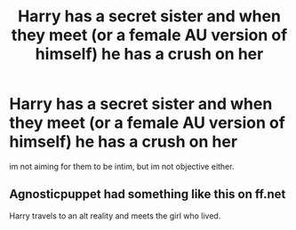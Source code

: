 #+TITLE: Harry has a secret sister and when they meet (or a female AU version of himself) he has a crush on her

* Harry has a secret sister and when they meet (or a female AU version of himself) he has a crush on her
:PROPERTIES:
:Author: Atomstern
:Score: 0
:DateUnix: 1552828876.0
:DateShort: 2019-Mar-17
:FlairText: Request
:END:
im not aiming for them to be intim, but im not objective either.


** Agnosticpuppet had something like this on ff.net

Harry travels to an alt reality and meets the girl who lived.
:PROPERTIES:
:Author: Faeriniel
:Score: 1
:DateUnix: 1552916737.0
:DateShort: 2019-Mar-18
:END:
